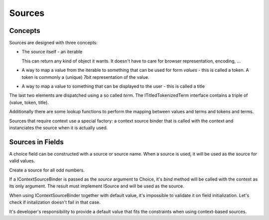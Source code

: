=======
Sources
=======

Concepts
--------

Sources are designed with three concepts:

- The source itself - an iterable

  This can return any kind of object it wants. It doesn't have to care
  for browser representation, encoding, ...

- A way to map a value from the iterable to something that can be used
  for form *values* - this is called a token. A token is commonly a
  (unique) 7bit representation of the value.

- A way to map a value to something that can be displayed to the user -
  this is called a title

The last two elements are dispatched using a so called `term`. The
ITitledTokenizedTerm interface contains a triple of (value, token, title).

Additionally there are some lookup functions to perform the mapping
between values and terms and tokens and terms.

Sources that require context use a special factory: a context source
binder that is called with the context and instanciates the source when
it is actually used.

Sources in Fields
-----------------

A choice field can be constructed with a source or source name.  When a source
is used, it will be used as the source for valid values.

Create a source for all odd numbers.

.. doctest::

   >>> from zope import interface
   >>> from zope.schema.interfaces import ISource, IContextSourceBinder
   >>> @interface.implementer(ISource)
   ... class MySource(object):
   ...     divisor = 2
   ...     def __contains__(self, value):
   ...         return bool(value % self.divisor)
   >>> my_source = MySource()
   >>> 1 in my_source
   True
   >>> 2 in my_source
   False

   >>> from zope.schema import Choice
   >>> choice = Choice(__name__='number', source=my_source)
   >>> bound = choice.bind(object())
   >>> bound.vocabulary
   <...MySource...>

If a IContextSourceBinder is passed as the `source` argument to Choice, it's
`bind` method will be called with the context as its only argument.   The
result must implement ISource and will be used as the source.

.. doctest::

   >>> _my_binder_called = []
   >>> def my_binder(context):
   ...     _my_binder_called.append(context)   
   ...     source = MySource()
   ...     source.divisor = context.divisor
   ...     return source
   >>> interface.directlyProvides(my_binder, IContextSourceBinder)

   >>> class Context(object):
   ...     divisor = 3

   >>> choice = Choice(__name__='number', source=my_binder)
   >>> bound = choice.bind(Context())
   >>> len(_my_binder_called)
   1
   >>> bound.vocabulary
   <...MySource...>
   >>> bound.vocabulary.divisor
   3

When using IContextSourceBinder together with default value, it's
impossible to validate it on field initialization. Let's check if
initalization doesn't fail in that case.

.. doctest::

   >>> choice = Choice(__name__='number', source=my_binder, default=2)

   >>> del _my_binder_called[:]
   >>> bound = choice.bind(Context())
   >>> len(_my_binder_called)
   1

   >>> bound.validate(bound.default)
   >>> bound.validate(3)
   Traceback (most recent call last):
   ...
   ConstraintNotSatisfied: 3

It's developer's responsibility to provide a default value that fits the
constraints when using context-based sources.
